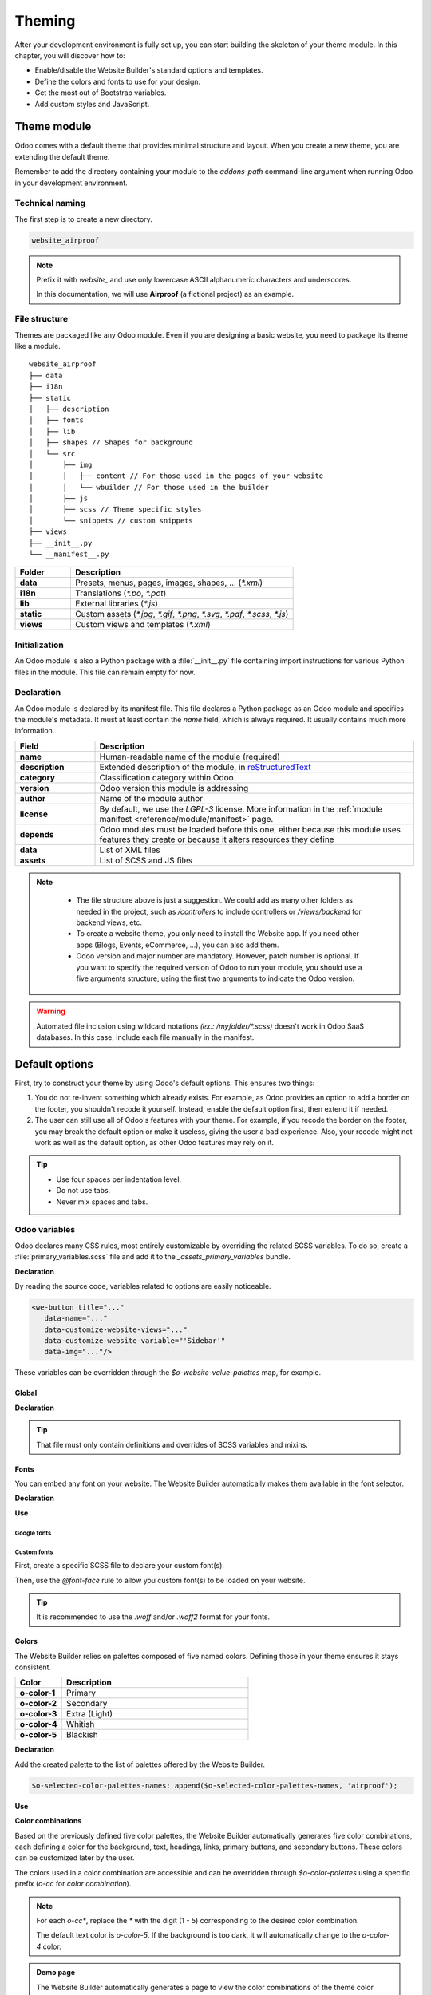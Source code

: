 =======
Theming
=======

After your development environment is fully set up, you can start building the skeleton of your
theme module. In this chapter, you will discover how to:

- Enable/disable the Website Builder's standard options and templates.
- Define the colors and fonts to use for your design.
- Get the most out of Bootstrap variables.
- Add custom styles and JavaScript.

.. _theming/module:

Theme module
============

Odoo comes with a default theme that provides minimal structure and layout. When you create a new
theme, you are extending the default theme.

Remember to add the directory containing your module to the `addons-path` command-line argument
when running Odoo in your development environment.

.. _theming/module/naming:

Technical naming
----------------

The first step is to create a new directory.

.. code-block:: xml

   website_airproof

.. note::
   Prefix it with `website_` and use only lowercase ASCII alphanumeric characters and underscores.

   In this documentation, we will use **Airproof** (a fictional project) as an example.

.. _theming/module/structure:

File structure
--------------

Themes are packaged like any Odoo module. Even if you are designing a basic website, you need to
package its theme like a module.

::

    website_airproof
    ├── data
    ├── i18n
    ├── static
    │   ├── description
    │   ├── fonts
    │   ├── lib
    │   ├── shapes // Shapes for background
    │   └── src
    │       ├── img
    │       │   ├── content // For those used in the pages of your website
    │       │   └── wbuilder // For those used in the builder
    │       ├── js
    │       ├── scss // Theme specific styles
    │       └── snippets // custom snippets
    ├── views
    ├── __init__.py
    └── __manifest__.py

.. list-table::
   :header-rows: 1
   :stub-columns: 1
   :widths: 20 80

   * - Folder
     - Description
   * - data
     - Presets, menus, pages, images, shapes, … (`*.xml`)
   * - i18n
     - Translations (`*.po`, `*.pot`)
   * - lib
     - External libraries (`*.js`)
   * - static
     - Custom assets (`*.jpg`, `*.gif`, `*.png`, `*.svg`, `*.pdf`, `*.scss`, `*.js`)
   * - views
     - Custom views and templates (`*.xml`)

.. _theming/module/initialization:

Initialization
--------------

An Odoo module is also a Python package with a :file:`__init__.py` file containing import
instructions for various Python files in the module. This file can remain empty for now.


.. _theming/module/declaration:

Declaration
-----------

An Odoo module is declared by its manifest file. This file declares a Python package as an Odoo
module and specifies the module's metadata. It must at least contain the `name` field, which is
always required. It usually contains much more information.

.. code-block:: python
   :caption: ``/website_airproof/__manifest__.py``

   {
      'name': 'Airproof Theme',
      'description': '...',
      'category': 'Website/Theme',
      'version': '{BRANCH}.0',
      'author': '...',
      'license': '...',
      'depends': ['website'],
      'data': [
         # ...
      ],
      'assets': {
         # ...
      },
   }

.. list-table::
   :header-rows: 1
   :stub-columns: 1
   :widths: 20 80

   * - Field
     - Description
   * - name
     - Human-readable name of the module (required)
   * - description
     - Extended description of the module, in `reStructuredText
       <https://en.wikipedia.org/wiki/ReStructuredText>`_
   * - category
     - Classification category within Odoo
   * - version
     - Odoo version this module is addressing
   * - author
     - Name of the module author
   * - license
     - By default, we use the `LGPL-3` license. More information in the :ref:`module manifest
       <reference/module/manifest>` page.
   * - depends
     - Odoo modules must be loaded before this one, either because this module uses features
       they create or because it alters resources they define
   * - data
     - List of XML files
   * - assets
     - List of SCSS and JS files

.. note::
    - The file structure above is just a suggestion.  We could add as many other folders as needed in
      the project, such as `/controllers` to include controllers or `/views/backend` for backend
      views, etc.
    - To create a website theme, you only need to install the Website app. If you need other apps
      (Blogs, Events, eCommerce, ...), you can also add them.
    - Odoo version and major number are mandatory. However, patch number is optional. If you want
      to specify the required version of Odoo to run your module, you should use a five arguments
      structure, using the first two arguments to indicate the Odoo version.

   .. image:: theming/versioning.png
      :alt: Module versioning
      :width: 300

.. warning::
   Automated file inclusion using wildcard notations `(ex.: /myfolder/*.scss)` doesn't work in
   Odoo SaaS databases. In this case, include each file manually in the manifest.

.. _theming/options:

Default options
===============

First, try to construct your theme by using Odoo's default options. This ensures two things:

#. You do not re-invent something which already exists. For example, as Odoo provides an option to
   add a border on the footer, you shouldn't recode it yourself. Instead, enable the default option
   first, then extend it if needed.
#. The user can still use all of Odoo's features with your theme. For example, if you recode the
   border on the footer, you may break the default option or make it useless, giving the user a bad
   experience. Also, your recode might not work as well as the default option, as other Odoo
   features may rely on it.

.. tip::
   - Use four spaces per indentation level.
   - Do not use tabs.
   - Never mix spaces and tabs.

.. seealso::
   :doc:`Odoo coding guidelines <../../../contributing/development/coding_guidelines>`

.. _theming/module/variables:

Odoo variables
--------------

Odoo declares many CSS rules, most entirely customizable by overriding the related SCSS variables.
To do so, create a :file:`primary_variables.scss` file and add it to the `_assets_primary_variables`
bundle.

**Declaration**

.. code-block:: python
   :caption: ``/website_airproof/__manifest__.py``

   'assets': {
      'web._assets_primary_variables': [
         'website_airproof/static/src/scss/primary_variables.scss',
      ],
   },

By reading the source code, variables related to options are easily noticeable.

.. code-block:: xml

   <we-button title="..."
      data-name="..."
      data-customize-website-views="..."
      data-customize-website-variable="'Sidebar'"
      data-img="..."/>

These variables can be overridden through the `$o-website-value-palettes` map, for example.

.. _theming/module/variables/global:

Global
~~~~~~

**Declaration**

.. code-block:: scss
   :caption: ``/website_airproof/static/src/scss/primary_variables.scss``

   $o-website-values-palettes: (
      (
         // Templates
         // Colors
         // Fonts
         // Buttons
         // ...
      ),
   );

.. tip::
   That file must only contain definitions and overrides of SCSS variables and mixins.

.. seealso::
   `Primary variables SCSS
   <https://github.com/odoo/odoo/blob/34c0c9c1ae00aba391932129d4cefd027a9c6bbd/addons/website/static/src/scss/primary_variables.scss#L1954>`_

.. _theming/module/variables/fonts:

Fonts
~~~~~

You can embed any font on your website. The Website Builder automatically makes them available in
the font selector.

**Declaration**

.. code-block:: scss
   :caption: ``/website_airproof/static/src/scss/primary_variables.scss``

   $o-theme-font-configs: (
      <font-name>: (
         'family': <css font family list>,
         'url' (optional): <related part of Google fonts URL>,
         'properties' (optional): (
            <font-alias>: (
               <website-value-key>: <value>,
               ...,
            ),
         ...,
      )
   )

**Use**

.. code-block:: scss
   :caption: ``/website_airproof/static/src/scss/primary_variables.scss``

   $o-website-values-palettes: (
      (
         'font':                             '<font-name>',
         'headings-font':                    '<font-name>',
         'navbar-font':                      '<font-name>',
         'buttons-font':                     '<font-name>',
      ),
   );

.. _theming/module/variables/fonts/google:

Google fonts
************

.. code-block:: scss
   :caption: ``/website_airproof/static/src/scss/primary_variables.scss``

   $o-theme-font-configs: (
      'Poppins': (
         'family':                         ('Poppins', sans-serif),
         'url':                            'Poppins:400,500',
         'properties' : (
            'base': (
               'font-size-base':           1rem,
            ),
         ),
      ),
   );

.. _theming/module/variables/fonts/custom:

Custom fonts
************

First, create a specific SCSS file to declare your custom font(s).

.. code-block:: python
   :caption: ``/website_airproof/__manifest__.py``

   'assets': {
      'web.assets_frontend': [
         'website_airproof/static/src/scss/font.scss',
      ],
   },

Then, use the `@font-face` rule to allow you custom font(s) to be loaded on your website.

.. code-block:: scss
   :caption: ``/website_airproof/static/src/scss/font.scss``

   @font-face {
      font-family: "My Custom Font", Helvetica, Helvetica Neue, Arial, sans-serif;
      font-weight: 400;
      font-style: normal;
      src: url('/fonts/my-custom-font.woff') format('woff'),
           url('/fonts/my-custom-font.woff2') format('woff2');
   }

.. code-block:: scss
   :caption: ``/website_airproof/static/src/scss/primary_variables.scss``

   $o-theme-font-configs: (
      'Proxima Nova': (
         'family':                         ('Proxima Nova', sans-serif),
         'properties' : (
            'base': (
               'font-size-base':           1rem,
            ),
         ),
      ),
   );

.. tip::
   It is recommended to use the `.woff` and/or `.woff2` format for your fonts.

.. _theming/module/variables/colors:

Colors
~~~~~~

The Website Builder relies on palettes composed of five named colors. Defining those in your theme
ensures it stays consistent.

.. list-table::
   :header-rows: 1
   :stub-columns: 1
   :widths: 20 80

   * - Color
     - Description
   * - o-color-1
     - Primary
   * - o-color-2
     - Secondary
   * - o-color-3
     - Extra (Light)
   * - o-color-4
     - Whitish
   * - o-color-5
     - Blackish

.. image:: theming/theme-colors.png
   :alt: Theme colors
   :width: 300

**Declaration**

.. code-block:: scss
   :caption: ``/website_airproof/static/src/scss/primary_variables.scss``

   $o-color-palettes: map-merge($o-color-palettes,
      (
         'airproof': (
            'o-color-1':                    #bedb39,
            'o-color-2':                    #2c3e50,
            'o-color-3':                    #f2f2f2,
            'o-color-4':                    #ffffff,
            'o-color-5':                    #000000,
         ),
      )
   );

Add the created palette to the list of palettes offered by the Website Builder.

.. code-block:: scss

   $o-selected-color-palettes-names: append($o-selected-color-palettes-names, 'airproof');

**Use**

.. code-block:: scss
   :caption: ``/website_airproof/static/src/scss/primary_variables.scss``

   $o-website-values-palettes: (
      (
         'color-palettes-name':              'airproof',
      ),
   );

.. image:: theming/theme-colors-airproof.png
   :alt: Theme colors Airproof
   :width: 800

**Color combinations**

Based on the previously defined five color palettes, the Website Builder automatically generates
five color combinations, each defining a color for the background, text, headings, links, primary
buttons, and secondary buttons. These colors can be customized later by the user.

.. image:: theming/theme-colors-big.png
   :alt: Theme colors
   :width: 300

The colors used in a color combination are accessible and can be overridden through
`$o-color-palettes` using a specific prefix (`o-cc` for `color combination`).

.. code-block:: scss
   :caption: ``/website_airproof/static/src/scss/primary_variables.scss``

   $o-color-palettes: map-merge($o-color-palettes,
      (
         'airproof': (

            'o-cc*-bg':                     'o-color-*',
            'o-cc*-text':                   'o-color-*',
            'o-cc*-headings':               'o-color-*',
            'o-cc*-h2':                     'o-color-*',
            'o-cc*-h3':                     'o-color-*',
            'o-cc*-h4':                     'o-color-*',
            'o-cc*-h5':                     'o-color-*',
            'o-cc*-h6':                     'o-color-*',
            'o-cc*-link':                   'o-color-*',
            'o-cc*-btn-primary':            'o-color-*',
            'o-cc*-btn-primary-border':     'o-color-*',
            'o-cc*-btn-secondary':          'o-color-*',
            'o-cc*-btn-secondary-border':   'o-color-*',

         ),
      )
   );

.. note::
   For each `o-cc*`, replace the `*` with the digit (1 - 5) corresponding to the desired color
   combination.

   The default text color is `o-color-5`. If the background is too dark, it will automatically
   change to the `o-color-4` color.

.. seealso::
   `Color combinations SCSS
   <https://github.com/odoo/odoo/blob/34c0c9c1ae00aba391932129d4cefd027a9c6bbd/addons/web_editor/static/src/scss/web_editor.common.scss#L711>`_

.. admonition:: Demo page

   The Website Builder automatically generates a page to view the color combinations of the theme
   color palette: http://localhost:8069/website/demo/color-combinations

.. _theming/module/variables/gradients:

Gradients
~~~~~~~~~

You can also define gradients for the menu, header, footer and copyright bar, directly in your
`primary_variables.scss` file.

**Declaration**

.. code-block:: scss
   :caption: ``/website_airproof/static/src/scss/primary_variables.scss``

   $o-website-values-palettes: (
      (
         'menu-gradient': linear-gradient(135deg, rgb(203, 94, 238) 0%, rgb(75, 225, 236) 100%),
         'header-boxed-gradient': [your-gradient],
         'footer-gradient': [your-gradient],
         'copyright-gradient': [your-gradient],
      ),
   );

.. _theming/module/bootstrap:

Bootstrap variables
-------------------

Odoo includes Bootstrap by default. You can use all variables and mixins of the framework.

If Odoo does not provide the variable you are looking for, there could be a Bootstrap variable that
allows it. Indeed all Odoo layouts respect Bootstrap structures and use Bootstrap components or
their extensions. If you customize a Bootstrap variable, you add a generic style for the whole user
website.

Use a dedicated file added to the :file:`_assets_frontend_helpers` bundle to override Bootstrap
values and *not* the :file:`primary_variables.scss` file.

**Declaration**

.. code-block:: python
   :caption: ``/website_airproof/__manifest__.py``

   'assets': {
      'web._assets_frontend_helpers': [
         ('prepend', 'website_airproof/static/src/scss/bootstrap_overridden.scss'),
      ],
   },

**Use**

.. code-block:: scss
   :caption: ``/website_airproof/static/src/scss/bootstrap_overridden.scss``

   // Typography
   $h1-font-size:                 4rem !default;

   // Navbar
   $navbar-nav-link-padding-x:    1rem!default;

   // Buttons + Forms
   $input-placeholder-color:      o-color('o-color-1') !default;

   // Cards
   $card-border-width:            0 !default;

.. tip::
   That file must only contain definitions and overrides of SCSS variables and mixins.

.. warning::
   Don't override Bootstrap variables that depend on Odoo variables. Otherwise, you might break the
   possibility for the user to customize them using the Website Builder.

   When an option is defined by a variable in `primary_variables.scss` and by a Boostrap variable,
   you should always go for an override through the primary variables. Do it via
   `bootsrap_overridden.scss` only if nothing exists in the primary variables.

.. seealso::
   `Bootstrap overridden SCSS
   <{GITHUB_PATH}/addons/web/static/lib/bootstrap/scss/_variables.scss>`_

.. admonition:: Demo page

   http://localhost:8069/website/demo/bootstrap

.. _theming/module/views:

Views
-----

For some options, in addition to the Website Builder variable, you also have to activate a specific
view.

By reading the source code, templates related to options are easily found.

.. code-block:: xml

   <we-button title="..."
      data-name="..."
      data-customize-website-views="website.template_header_default"
      data-customize-website-variable="'...'"
      data-img="..."/>

.. code-block:: xml

   <template id="..." inherit_id="..." name="..." active="True"/>
   <template id="..." inherit_id="..." name="..." active="False"/>

.. _theming/module/views/presets:

Presets
~~~~~~~

In order to activate and deactivate views as presets, you should include those inside the
`presets.xml` file.

**Use**

.. code-block:: xml
   :caption: ``/website_airproof/data/presets.xml``

   <record id="module.view" model="ir.ui.view">
         <field name="active" eval="False"/>
   </record>

.. example::
   **Changing the menu items' horizontal alignment**

   .. code-block:: xml
      :caption: ``/website_airproof/data/presets.xml``

      <record id="website.template_header_default_align_center" model="ir.ui.view">
         <field name="active" eval="True"/>
      </record>

   The same logic can be used for others Odoo apps as well.

   **eCommerce - Display products categories**

   .. code-block:: xml
      :caption: ``/website_airproof/data/presets.xml``

       <record id="website_sale.products_categories" model="ir.ui.view">
          <field name="active" eval="False"/>
       </record>

   **Portal - Disable the language selector**

   .. code-block:: xml
      :caption: ``/website_airproof/data/presets.xml``

      <record id="portal.footer_language_selector" model="ir.ui.view">
         <field name="active" eval="False"/>
      </record>

.. _theming/assets:

Assets
======

For this part, we will refer to the `assets_frontend` bundle located in the web module. This bundle
specifies the list of assets loaded by the Website Builder, and the goal is to add your SCSS and JS
files to the bundle.

This is a non-exhaustive list of the frequently used bundles for a website:

.. list-table::
   :header-rows: 1
   :stub-columns: 1
   :widths: 20 80

   * - Bundle
     - Description
   * - web._assets_primary_variables
     - Mainly used for the `primary_variables.scss` file
   * - web._assets_secondary_variables
     - Mainly used for the `secondary_variables.scss` file
   * - web._assets_frontend_helpers
     - Mainly used for the `bootstrap_overridden.scss` file
   * - web.assets_frontend
     - You can add all your custom SCSS, JS or QWeb JS files
   * - website.assets_wysiwyg
     - Add your JS files related to the Website Builder options behaviors (for instance, a custom
       method for your custom building block)
   * - website.assets_wysiwyg
     - If you need to extend Boostrap through the Bootstrap Utilities API, for example

.. _theming/assets/styles:

Styles
------

The Website Builder together with Bootstrap are great for defining the basic styles of your website.
But to design something unique, you should go a step further. For this, you can easily add any SCSS
file to your theme.

**Declaration**

.. code-block:: python
   :caption: ``/website_airproof/__manifest__.py``

   'assets': {
      'web.assets_frontend': [
         'website_airproof/static/src/scss/theme.scss',
      ],
   },

Feel free to reuse the variables from your Bootstrap file and the ones used by Odoo in your
:file:`theme.scss` file.

.. example::
   .. code-block:: javascript
      :caption: ``/website_airproof/static/src/scss/theme.scss``

       blockquote {
         border-radius: $rounded-pill;
         color: o-color('o-color-3');
         font-family: o-website-value('headings-font');
       }

.. _theming/assets/interactivity:

Interactivity
-------------

Odoo supports three different kinds of JavaScript files:

- :ref:`plain JavaScript files <frontend/modules/plain_js>` (no module system),
- :ref:`native JavaScript module <frontend/modules/native_js>`, and
- :ref:`Odoo modules <frontend/modules/odoo_module>` (using a custom module system).

Most new Odoo JavaScript codes should use the native JavaScript module system. It's simpler and
brings the benefit of a better developer experience with better integration with the IDE.

**Declaration**

.. code-block:: python
   :caption: ``/website_airproof/__manifest__.py``

   'assets': {
      'web.assets_frontend': [
         'website_airproof/static/src/js/theme.js',
      ],
   },

.. note::
   If you want to include files from an external library, you can add them to the :file:`/lib`
   folder of your module.

.. tip::
   - Use a linter (JSHint, ...).
   - Never add minified JavaScript libraries.
   - Add `'use strict';` at the top of every old-style module (this is automatic for new-style
     modules).
   - Use `js_` prefixed CSS classes on elements you target with JavaScript.
   - Variables and functions should be *camelCased* (`myVariable`) instead of *snake_cased*
     (`my_variable`).
   - Do not name a variable `event`; use `ev` instead. This is to avoid bugs on non-Chrome
     browsers, as Chrome is magically assigning a global `event` variable (so if you use the
     `event` variable without declaring it, it will work fine on Chrome but crash on every other
     browser).
   - Use strict comparisons (`===` instead of `==`).
   - Use double quotes for all textual strings (such as `"Hello"`) and single quotes for all other
     strings, such as a CSS selector `.x_nav_item`.
   - If you're using native standard JS functions (`start()`, `willStart()`, `cleanForSave()`,
     etc), make sure you call `this._super.apply(this, arguments)`; (Check if it's necessary in the
     standard code).

.. seealso::
   - `Odoo JavaScript coding guidelines <https://github.com/odoo/odoo/wiki/Javascript-coding-guidelines>`_
   - :doc:`Overview of the Odoo JavaScript framework
     <../../reference/frontend/javascript_reference>`
   - `Odoo Experience Talk: 10 Tips to take your website design to the next level! <https://www.youtube.com/watch?v=vAgE_fPVXUQ&ab_channel=Odoo>`_
